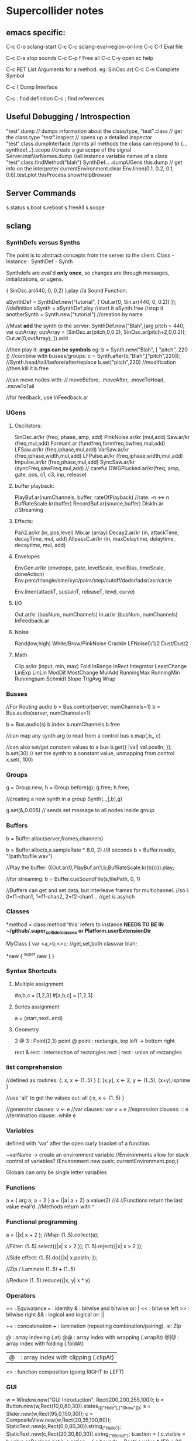 * Supercollider notes
** emacs specific:
C-c C-o         sclang-start
C-c C-c         sclang-eval-region-or-line
C-c C-f         Eval file

C-c C-s         stop sounds
C-c C-p f       Free all
C-c C-y         open sc help

C-c RET         List Arguments for a method. eg: SinOsc.ar(
C-c C-n         Complete Symbol

C-c {           Dump Interface

C-c :           find definition
C-c ;           find references

** Useful Debugging / Introspection
   "test".dump // dumps information about the class/type, 
   "test".class // get the class type
   "test".inspect // opens up a detailed inspector
   "test".class.dumpInterface //prints all methods the class can respond to
   {...synthdef...}.scope //create a gui scope of the signal
   Server.instVarNames.dump //all instance variable names of a class
   "test".class.findMethod("blah")
   SynthDef... .dumpUGens
   this.dump // get info on the interpreter
   currentEnvironment.clear
   Env.linen(0.1, 0.2, 0.1, 0.6).test.plot
   thisProcess.showHelpBrowser

** Server Commands
   s.status
   s.boot
   s.reboot
   s.freeAll
   s.scope

** sclang
   
*** SynthDefs versus Synths
    The point is to abstract concepts from the server to the client.
    Class - Instance : SynthDef - Synth
    
    Synthdefs are eval'd *only once*, so changes are through messages,
    initializations, or ugens.
    
    { SinOsc.ar(440, 0, 0.2) }.play //a Sound Function:
    
    aSynthDef = SynthDef.new("tutorial", { Out.ar(0, Sin.ar(440, 0, 0.2)) }); //definition
    aSynth = aSynthDef.play //start it
    aSynth.free //stop it
    anotherSynth = Synth.new("tutorial") //creation by name

    //Must *add* the synth to the server:
    SynthDef.new("Blah",{arg pitch = 440; var outArray;
	    outArray = [SinOsc.ar(pitch,0,0.2), SinOsc.ar(pitch+2,0,0.2)];
    	Out.ar(0,outArray);
    }).add

    //then play it: *args can be symbols* eg: \pitch
    b = Synth.new("Blah", [ "pitch", 220 ])
    //combine with busses/groups:
    c = Synth.after(b,"Blah",["pitch",220]); 
    //Synth.head/tail/before/after/replace
    b.set("pitch",220) //modification
    //then kill it
    b.free
    
    //can move nodes with:
    //.moveBefore, .moveAfter, .moveToHead, .moveToTail

    //for feedback, use InFeedback.ar
    
*** UGens

**** Oscillators:
     SinOsc.ar/kr (freq, phase, amp, add)
     PinkNoise.ar/kr (mul,add)
     Saw.ar/kr (freq,mul,add)
     Formant.ar (fundfreq,formfreq,bwfreq,mul,add)
     LFSaw.ar/kr (freq,iphase,mul,add)
     VarSaw.ar/kr (freq,iphase,width,mul,add)
     LFPulse.ar/kr (freq,iphase,width,mul,add)
     Impulse.ar/kr (freq,phase,mul,add)
     SyncSaw.ar/kr (syncFreq,sawFreq,mul,add) // careful
     DWGPlucked.ar/kr(freq, amp, gate, pos, c1, c3, inp, release)
 
**** buffer playback:
     PlayBuf.ar(numChannels, buffer, rateOfPlayback) //rate: -n <-> n
     BufRateScale.kr(buffer)
     RecordBuf.ar(source,buffer)
     DiskIn.ar //Streaming

**** Effects:
     Pan2.ar/kr (in, pos,level)
     Mix.ar (array)
     Decay2.ar/kr (in, attackTime, decayTime, mul, add)
     AllpassC.ar/kr (in, maxDelaytime, delaytime, decaytime, mul, add)

**** Envelopes
     EnvGen.ar/kr (envelope, gate, levelScale, levelBias, timeScale, doneAction)
     Env.perc/triangle/sine/xyc/pairs/step/cutoff/dadsr/adsr/asr/circle
     
     Env.linen(attackT, sustainT, releaseT, level, curve)

**** I/O
     Out.ar/kr (busNum, numChannels)
     In.ar/kr  (busNum, numChannels)
     InFeedback.ar

**** Noise
     Rand(low,high)
     White/Brow/PinkNoise
     Crackle
     LFNoise0/1/2
     Dust/Dust2

**** Math
     Clip.ar/kr (input, min, max)
     Fold
     InRange
     InRect
     Integrator
     LeastChange
     LinExp
     LinLin
     ModDif
     MostChange
     MulAdd
     RunningMax
     RunningMin
     Runningsum
     Schmidt
     Slope
     TrigAvg
     Wrap

*** Busses
    //For Routing audio
    b = Bus.control(server, numChannels=1)
    b = Bus.audio(server, numChannels=1)

    b = Bus.audio(s)
    b.index 
    b.numChannels
    b.free

    //can map any synth arg to read from a control bus
    x.map(\freq1,b,\freq2, c)

    //can also set/get constant values to a bus
    b.get({ |val| val.postln; });
    b.set(30)
    // set the synth to a constant value, unmapping from control
    x.set(\freq2, 100)

*** Groups
    g = Group.new;
    h = Group.before(g);
    g.free; h.free;
    
    //creating a new synth in a group
    Synth(\tutorial..,[\inBus,b],g)
   
    g.set(\amp,0.005) // sends set message to all nodes inside group

*** Buffers
    b = Buffer.alloc(server,frames,channels)

    b = Buffer.alloc(s,s.sampleRate * 8.0, 2) //8 seconds
    b = Buffer.read(s, "/path/to/file.wav")

    //Play the buffer:
    ({Out.ar(0,PlayBuf.ar(1,b,BufRateScale.kr(b)))}).play;
    
    //for streaming:
    b = Buffer.cueSoundFile(s,filePath, 0, 1)

    //Buffers can get and set data, but interleave frames for multichannel.
    //so i: 0=f1-chan1, 1=f1-chan2, 2=f2-chan1...
    //get is asynch

*** Classes
    *method = class method
    'this' refers to instance
    *NEEDS TO BE IN ~/github/.super_collider_classes*
    *or Platform.userExtensionDir*

    MyClass {
    	var <a,>b,<>c; //get,set,both
        classvar blah;

		*new { ^super.new }
    }



*** Syntax Shortcuts
**** Multiple assignment
#a,b,c = [1,2,3]
#[a,b,c] = [1,2,3]

**** Series assignment
a = (start,next..end)

**** Geometry
2 @ 3 : Point(2,3)
point @ point : rectangle, top left -> bottom right

rect & rect : intersection of rectangles
rect | rect : union of rectangles

*** list comprehension
    //defined as routines:
    {: x, x <- (1..5) }
    {: [x,y], x <- 2, y <- (1..5), (x+y).isprime }
    
    //use 'all' to get the values out:
    all {:x, x <- (1..5) }

    //generator clauses: v <- e
    //var clauses: var v = e
    //expression clauses: :: e
    //termination clause: :while e

*** Variables
    defined with 'var' after the open curly bracket
    of a function.
    
    ~varName -> create an environment variable
    //Environments allow for stack control of variables?
    (Environment.new.push; currentEnvironment.pop;)

    Globals can only be single letter variables
    
*** Functions
    a = { arg a; a + 2 }
    a = {|a| a + 2}
    a.value(2) //4
    //Functions return the last value eval'd.
    //Methods return with ^

*** Functional programming
    a = {|x| x + 2 };
    //Map:
    (1..5).collect(a);

    //Filter:
    (1..5).select({|x| x > 2 });
    (1..5).reject({|x| x > 2 });

    //Side effect:
    (1..5).do({|x| x.postln; });

    //Zip / Laminate
    (1..5) +++ (1..5)

    //Reduce
    (1..5).reduce({|x, y| x * y)

*** Operators
== : Equivalance
=== : identity
& : bitwise and
bitwise or: |
<< : bitwise left
>> : bitwise right
&& : logical and
logical or: ||

++ : concatenation
+++ : lamination (repeating combination/pairing). ie: Zip

@ : array indexing (.at)
@@ : array index with wrapping (.wrapAt)
@|@ : array index with folding (.foldAt)
|@| : array index with clipping (.clipAt)

<> : function composition (going RIGHT to LEFT)

*** GUI
    w = Window.new("GUI Introduction", Rect(200,200,255,100));
    b = Button.new(w,Rect(10,0,80,30)).states_([["Hide"],["Show"]]);
    s = Slider.new(w,Rect(95,0,150,30));
    c = CompositeView.new(w,Rect(20,35,100,60));
    StaticText.new(c,Rect(0,0,80,30)).string_("Hello");
    StaticText.new(c,Rect(20,30,80,30)).string_("World!");
    b.action = { c.visible = b.value.asBoolean.not };
    s.action = { c.bounds = Rect( s.value * 150 + 20, 35, 100, 100 ) };
    w.front;

*** Control Flow
    if ( x, { then }, { else })
    while (testFunc, bodyFunc);
    while { (a=something) } { use a... }
    for (startVal, endVal, func);
    forBy(start, end, step, func);
    do(collection, function)

    switch(val, testVal1, trueFunc1,
			testValN, trueFuncN,
			defaultFunc);

*** Timing
**** Clocks
     //Tempo/System/App -Clock
     //System/App are in seconds
     
     SystemClock.sched(5,{"hello".postln;}); 
     
     var timeNow = TempoClock.default.beats;
     TempoClock.default.tempo = 2; // 2 beats / sec
     TempoClock.default.schedAbs(timeNow+5, {..});
     
     thisThread.clock.beats;
     
     //returning a number shedules a repeat:
     SystemClock.sched(5,{"hello".postln; 2})

**** Scheduling
     //Routines and yield

     r = Routine({
     "a".yield;
     "b".yield;
     "c".yield;
     });
     
     //return numbers for clock based rescheduling:
     r = Routine({
	 loop {
		 "something".postln;
    	 rrand(1,3).yield;
     	}
      });
 
      //creating scheduled sound:
      r = Routine({
	  loop{
	  var pitch = rrand(400,800),
	  wait = rrand(0.5,2);
	  ({SinOsc.ar(pitch,0,0.2) * EnvGen.kr(Env.perc(0.01,0.4), doneAction: 2)}).play;
	  wait.yield;
	  }
      });

      TempoClock.default.sched(0,r)
      //or:
      r.play
      r.stop

**** Tasks
     //A more controllable routine, pausable
     //can use ".wait" in place of ".yield"
     
     t = Task({
	 var i = 0, n = [440,560,880];
	 loop {
	 //note the folding at operator:
	 ({ SinOsc.ar(n@|@i,0,0.2) * EnvGen.kr(Env.perc(0.01,0.2), doneAction: 2);}).play;
	 i = i + 1;
	 0.5.wait;
	 }
     });

**** Synchronized timing:
     aRoutine.play(clock,quant)
     aRoutine.play(argClock, doReset, quant)
     
     //Specify a clock, whether to reset to start, 
     //and exact start time. 
     
     quant = [bar length,phase]
     //where u and v are tasks
     u.play(c,true,2);
     v.play(c,true,[2,0.5]);
     
     
     //When dealing with latency, wrap messages 
     //to the server with 'makeBundle':
     s.makeBundle(s.latency, {...});

*** Patterns
    Streams have .next and .reset
    Patterns create streams
    Can collect, select, reject on patterns to modify.

    a = Pseq([1,2,3,4,5], 1).asStream
    while { (m=a.next).notNil } {m.postln };

    
    //Patterns can be concatenated with ++
    //and composed with <>
    //played,
    //collected, selected, rejected

    Pfunc(function)
    Prout(function) //to create routines
    Pseq (list, repeats, offset)
    Pshuf (list, repeats)
    Prand (list, repeats)
    //Exclusive random:
    Pxrand (list, repeats)
    //weighted random:
    Pwrand (list, weights, repeats)
    //-----
    Pseries (start, step, length)
    Pgeom (start, grow, length)
    Pwhite (lo, hi, length)
    Pexprand (lo, hi, length)


    //---- Filter Patterns
    //repeat a pattern as many times as necessary:
    Pn(pattern, repeats)
    //repeat ind values n times:
    Pstutter (n, pattern)
    
    //can use patterns inside of other patterns:
    p = Pwhite(0.0, Pseries(0.01,0.01,inf), 100)

    //Parallel event patterns, with duration
    Ppar(list) 
    
**** Pbind
     //Pbind combines elements from patterns
     //into *key-value* events to pass to a synth


     //Create an instrument \smooth
     //and trigger repeatedly
     p = Pbind(
     	\instrument, \smooth,
        \midinote, Pseq([60, 72, 71], 1),
        \dur, Pseq([2, 2, 1], 1)
     ).play;


*** Events
    //Key-value pairs:
    e = (note:26, amp:0.1)
    //have prototypes for performance:
    e.play
    //can also specify synth with \instrument

*** Rests
    (
    // first, pitches ascending by 1-3 semitones, until 2 octaves are reached
    var    pitches = Pseries(0, Pconst(24, Pwhite(1, 3, inf)), inf).asStream.all,
    // randomly block 1/3 of those
    mask = pitches.scramble[0 .. pitches.size div: 3];

    p = Pbind(
    \arpeg, Pseq(pitches[ .. pitches.size - 2] ++ pitches.reverse[ .. pitches.size - 2], inf),
    // if the note is found in the mask array, replace it with Rest
    // then that note does not sound
    \note, Pif(Pfunc { |event| mask.includes(event[\arpeg]) }, Rest, Pkey(\arpeg)),
    \octave, 4,
    \dur, 0.125
    ).play;
    )

*** Done Actions

Done.ar/kr

pauseSelf
freeSelf
freeSelfAndPrev
freeSelfAndNext
freeSelfAndFreeAllInPrev
freeSelfAndFreeAllInNext
freeSelfToHead
freeSelfToTail
freeSelfPausePrev
freeSelfPauseNext
freeSelfAndDeepFreePrev
freeSelfAndDeepFreeNext
freeAllInGroup
freeGroup

*** Data Structures
    Array // Fixed Size
    List // Variable Size. Uses 'add','pop','addFirst', insert,removeAt
    Dictionary //uses [ ] access, can take strings, symbols, objects...
**** Sets
Set.new
set.add
set & set : intersection
set | set : union
set - set : difference
set -- set : symmetric different


*** Useful Examples
8.rand //generate random number from 0-8
#[1,2,3] //literal, constant array
Ref.new(a) //create a reference to a
[1,2,3,4].choose // random num from array
10.do({|x| "hello".postln}) //no returns
x ! n // create array of x, n times

** scsynth
   
